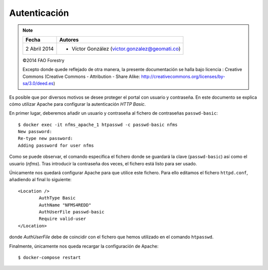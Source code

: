 Autenticación
=============

.. note::

	=================  ================================================
	Fecha              Autores
	=================  ================================================             
	2 Abril 2014		* Víctor González (victor.gonzalez@geomati.co)
	=================  ================================================	

	©2014 FAO Forestry
	
	Excepto donde quede reflejado de otra manera, la presente documentación se halla bajo licencia : Creative Commons (Creative Commons - Attribution - Share Alike: http://creativecommons.org/licenses/by-sa/3.0/deed.es)

Es posible que por diversos motivos se desee proteger el portal con usuario y contraseña. En este documento se explica cómo utilizar Apache para configurar la autenticación *HTTP Basic*.

En primer lugar, deberemos añadir un usuario y contraseña al fichero de contraseñas ``passwd-basic``::

	$ docker exec -it nfms_apache_1 htpasswd -c passwd-basic nfms
	New password: 
	Re-type new password: 
	Adding password for user nfms

Como se puede observar, el comando especifica el fichero donde se guardará la clave (``passwd-basic``) así como el usuario (*nfms*). Tras introducir la contraseña dos veces, el fichero está listo para ser usado.

Únicamente nos quedará configurar Apache para que utilice este fichero. Para ello  editamos el fichero ``httpd.conf``, añadiendo al final lo siguiente::

	<Location />
		AuthType Basic
		AuthName "NFMS4REDD"
		AuthUserFile passwd-basic
		Require valid-user
	</Location>

donde *AuthUserFile* debe de coincidir con el fichero que hemos utilizado en el comando ``htpasswd``.

Finalmente, únicamente nos queda recargar la configuración de Apache::

	$ docker-compose restart


